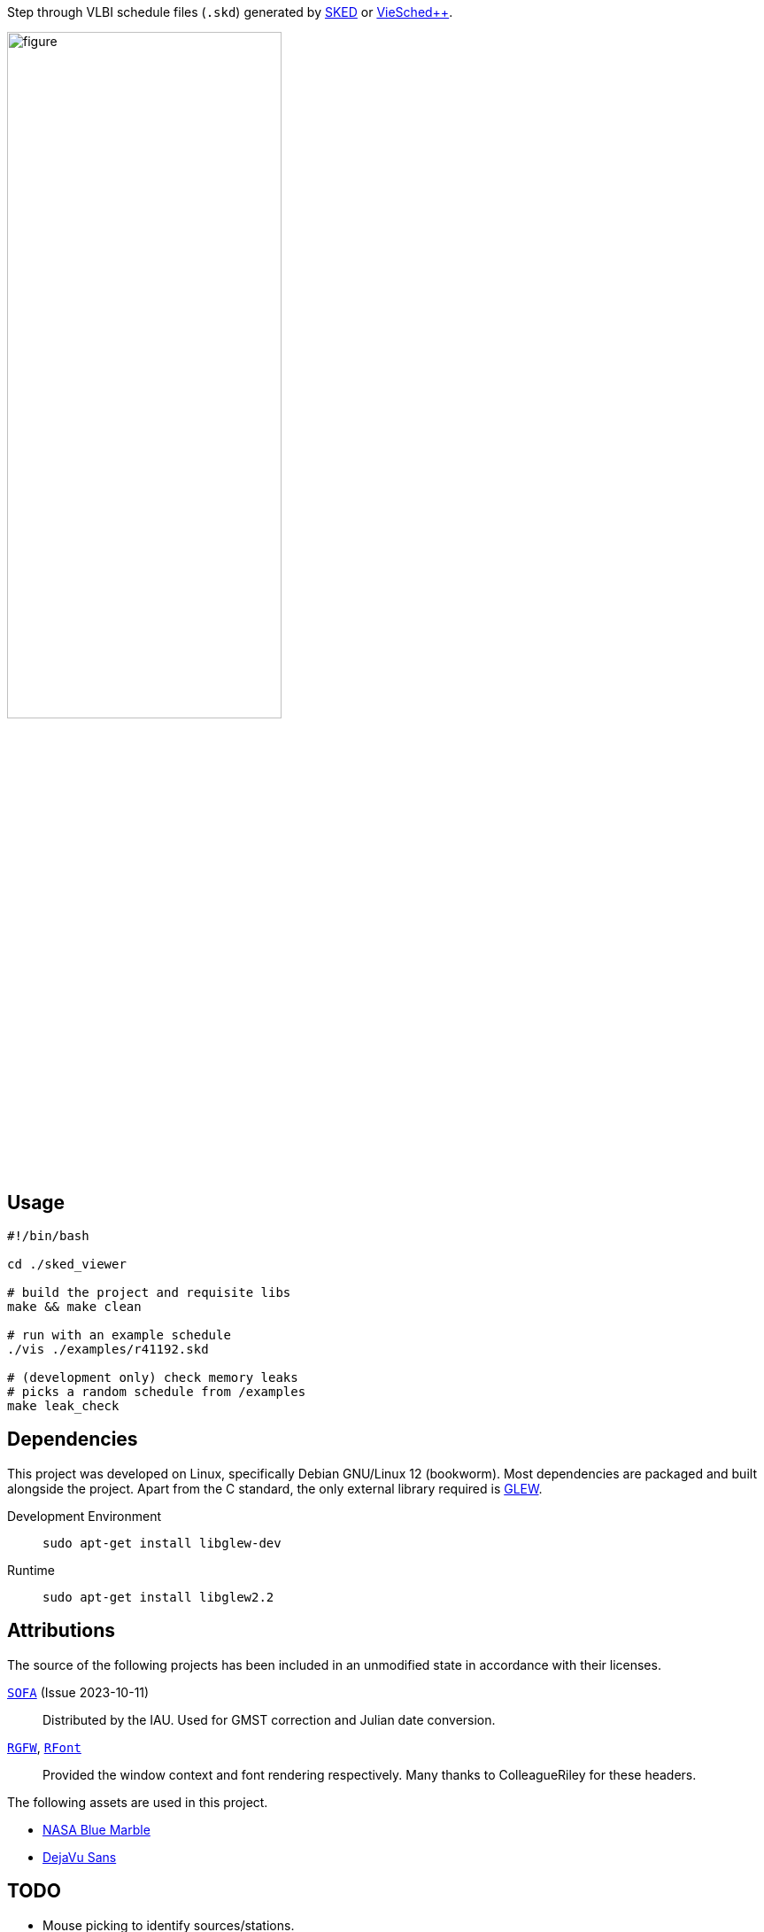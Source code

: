 Step through VLBI schedule files (`+.skd+`) generated by https://space-geodesy.nasa.gov/techniques/tools/sked/sked.html[SKED] or https://github.com/TUW-VieVS/VieSchedpp[VieSched++].

[figure,align="center"]
image::assets/gui.png[width=60%]

== Usage
[source,sh]
----
#!/bin/bash

cd ./sked_viewer

# build the project and requisite libs
make && make clean

# run with an example schedule
./vis ./examples/r41192.skd

# (development only) check memory leaks
# picks a random schedule from /examples
make leak_check
----

== Dependencies
This project was developed on Linux, specifically Debian GNU/Linux 12 (bookworm). 
Most dependencies are packaged and built alongside the project.
Apart from the C standard, the only external library required is https://glew.sourceforge.net/[GLEW].

Development Environment:: `+sudo apt-get install libglew-dev+`
Runtime:: `+sudo apt-get install libglew2.2+`

== Attributions
The source of the following projects has been included in an unmodified state in accordance with their licenses.

http://iausofa.org/current_C.html[`+SOFA+`] (Issue 2023-10-11):: Distributed by the IAU. Used for GMST correction and Julian date conversion.
https://github.com/ColleagueRiley/RGFW[`+RGFW+`], https://github.com/ColleagueRiley/RFont[`+RFont+`]:: Provided the window context and font rendering respectively. Many thanks to ColleagueRiley for these headers.

The following assets are used in this project.

* https://visibleearth.nasa.gov/images/57752/blue-marble-land-surface-shallow-water-and-shaded-topography[NASA Blue Marble]
* https://dejavu-fonts.github.io/[DejaVu Sans]

== TODO
* Mouse picking to identify sources/stations.
* Support for satellite sources.
* Windows
* Internalize GLEW dependency (if license permits).
